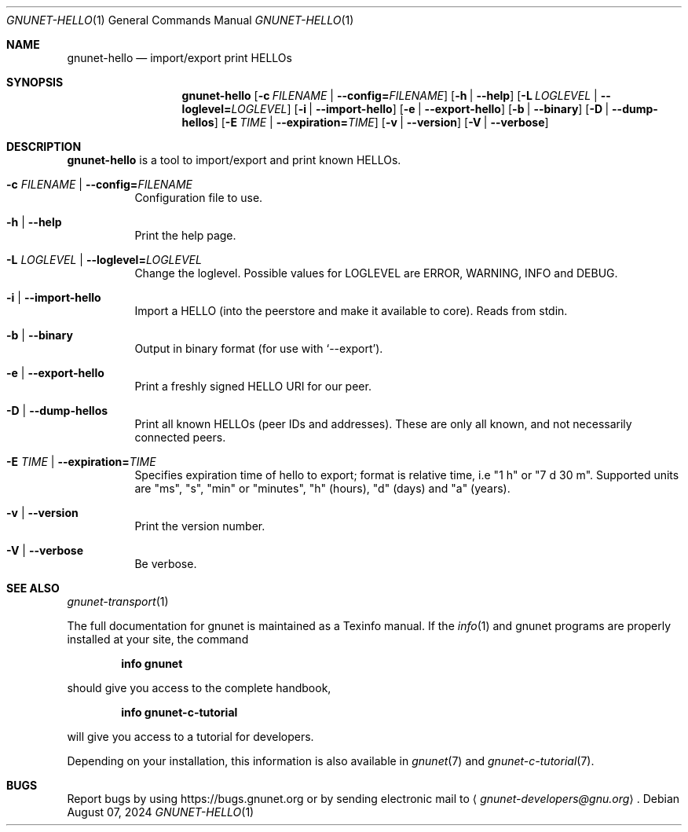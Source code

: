 .\" This file is part of GNUnet.
.\" Copyright (C) 2024 GNUnet e.V.
.\"
.\" Permission is granted to copy, distribute and/or modify this document
.\" under the terms of the GNU Free Documentation License, Version 1.3 or
.\" any later version published by the Free Software Foundation; with no
.\" Invariant Sections, no Front-Cover Texts, and no Back-Cover Texts.  A
.\" copy of the license is included in the file
.\" FDL-1.3.
.\"
.\" A copy of the license is also available from the Free Software
.\" Foundation Web site at http://www.gnu.org/licenses/fdl.html}.
.\"
.\" Alternately, this document is also available under the General
.\" Public License, version 3 or later, as published by the Free Software
.\" Foundation.  A copy of the license is included in the file
.\" GPL3.
.\"
.\" A copy of the license is also available from the Free Software
.\" Foundation Web site at http://www.gnu.org/licenses/gpl.html
.\"
.\" SPDX-License-Identifier: GPL3.0-or-later OR FDL1.3-or-later
.\"
.Dd August 07, 2024
.Dt GNUNET-HELLO 1
.Os
.Sh NAME
.Nm gnunet-hello
.Nd import/export print HELLOs
.Sh SYNOPSIS
.Nm
.Op Fl c Ar FILENAME | Fl -config= Ns Ar FILENAME
.Op Fl h | -help
.Op Fl L Ar LOGLEVEL | Fl -loglevel= Ns Ar LOGLEVEL
.Op Fl i | -import-hello
.Op Fl e | -export-hello
.Op Fl b | -binary
.Op Fl D | -dump-hellos
.Op Fl E Ar TIME | Fl -expiration= Ns Ar TIME
.Op Fl v | -version
.Op Fl V | -verbose
.Sh DESCRIPTION
.Nm
is a tool to import/export and print known HELLOs.
.Bl -tag -width indent
.It Fl c Ar FILENAME | Fl -config= Ns Ar FILENAME
Configuration file to use.
.It Fl h | -help
Print the help page.
.It Fl L Ar LOGLEVEL | Fl -loglevel= Ns Ar LOGLEVEL
Change the loglevel.
Possible values for LOGLEVEL are ERROR, WARNING, INFO and DEBUG.
.It Fl i | -import-hello
Import a HELLO (into the peerstore and make it available to core).
Reads from stdin.
.It Fl b | -binary
Output in binary format (for use with `--export').
.It Fl e | -export-hello
Print a freshly signed HELLO URI for our peer.
.It Fl D | -dump-hellos
Print all known HELLOs (peer IDs and addresses).
These are only all known, and not necessarily connected peers.
.It Fl E Ar TIME | Fl -expiration= Ns Ar TIME
Specifies expiration time of hello to export; format is relative time,
i.e "1 h" or "7 d 30 m".
Supported units are "ms", "s", "min" or "minutes", "h" (hours), "d"
(days) and "a" (years).
.It Fl v | -version
Print the version number.
.It Fl V | -verbose
Be verbose.
.El
.\".Sh EXAMPLES
.Sh SEE ALSO
.Xr gnunet-transport 1
.Pp
The full documentation for gnunet is maintained as a Texinfo manual.
If the
.Xr info 1
and gnunet programs are properly installed at your site, the command
.Pp
.Dl info gnunet
.Pp
should give you access to the complete handbook,
.Pp
.Dl info gnunet-c-tutorial
.Pp
will give you access to a tutorial for developers.
.sp
Depending on your installation, this information is also available in
.Xr gnunet 7 and
.Xr gnunet-c-tutorial 7 .
.\".Sh HISTORY
.\".Sh AUTHORS
.Sh BUGS
Report bugs by using
.Lk https://bugs.gnunet.org
or by sending electronic mail to
.Aq Mt gnunet-developers@gnu.org .
